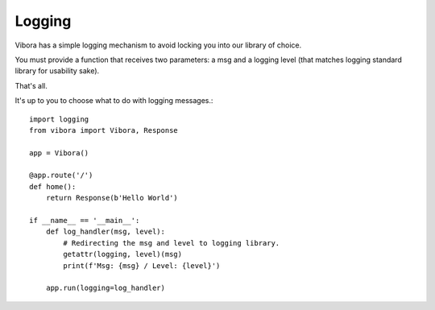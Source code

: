 Logging
=======

Vibora has a simple logging mechanism to avoid locking you into our library of choice.

You must provide a function that receives two parameters:  a msg and a logging level (that matches logging standard library for usability sake).

That's all.

It's up to you to choose what to do with logging messages.::

    import logging
    from vibora import Vibora, Response

    app = Vibora()

    @app.route('/')
    def home():
        return Response(b'Hello World')

    if __name__ == '__main__':
        def log_handler(msg, level):
            # Redirecting the msg and level to logging library.
            getattr(logging, level)(msg)
            print(f'Msg: {msg} / Level: {level}')

        app.run(logging=log_handler)
